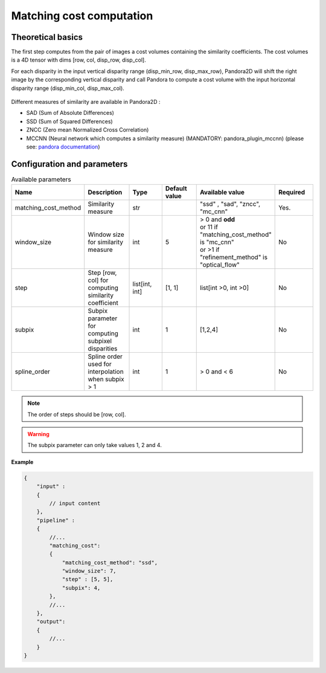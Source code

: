 .. _matching_cost:

Matching cost computation
=========================

Theoretical basics
------------------
The first step computes from the pair of images a cost volumes containing the similarity coefficients. The cost volumes is a 4D tensor with dims
[row, col, disp_row, disp_col].

For each disparity in the input vertical disparity range (disp_min_row, disp_max_row),
Pandora2D will shift the right image by the corresponding vertical disparity
and call Pandora to compute a cost volume with the input horizontal disparity range (disp_min_col, disp_max_col).

.. figure:: ./Images/pandora2d.gif
    :align: center

Different measures of similarity are available in Pandora2D :

- SAD (Sum of Absolute Differences)
- SSD (Sum of Squared Differences)
- ZNCC (Zero mean Normalized Cross Correlation)
- MCCNN (Neural network which computes a similarity measure) (MANDATORY: pandora_plugin_mccnn) (please see: `pandora documentation <https://pandora.readthedocs.io/en/stable/userguide/plugins/plugin_mccnn.html>`_)


Configuration and parameters
----------------------------

.. list-table:: Available parameters
   :widths: 19 19 19 19 19 19
   :header-rows: 1


   * - Name
     - Description
     - Type
     - Default value
     - Available value
     - Required
   * - matching_cost_method
     - Similarity measure
     - str
     -
     - "ssd" , "sad", "zncc", "mc_cnn"
     - Yes.
   * - window_size
     - Window size for similarity measure
     - int
     - 5
     - | > 0 and **odd**
       | or 11 if "matching_cost_method" is "mc_cnn"
       | or >1 if "refinement_method" is "optical_flow"
     - No
   * - step
     - Step [row, col] for computing similarity coefficient
     - list[int, int]
     - [1, 1]
     - list[int >0, int >0]
     - No
   * - subpix
     - Subpix parameter for computing subpixel disparities
     - int
     - 1
     - [1,2,4]
     - No
   * - spline_order
     - Spline order used for interpolation when subpix > 1
     - int
     - 1
     - > 0 and < 6
     - No


.. note::
    The order of steps should be [row, col].

.. warning::
    The subpix parameter can only take values 1, 2 and 4.


**Example**

.. sourcecode:: json
    :name: matching_cost example

    {
        "input" :
        {
            // input content
        },
        "pipeline" :
        {
            //...
            "matching_cost":
            {
                "matching_cost_method": "ssd",
                "window_size": 7,
                "step" : [5, 5],
                "subpix": 4,
            },
            //...
        },
        "output":
        {
            //...
        }
    }
